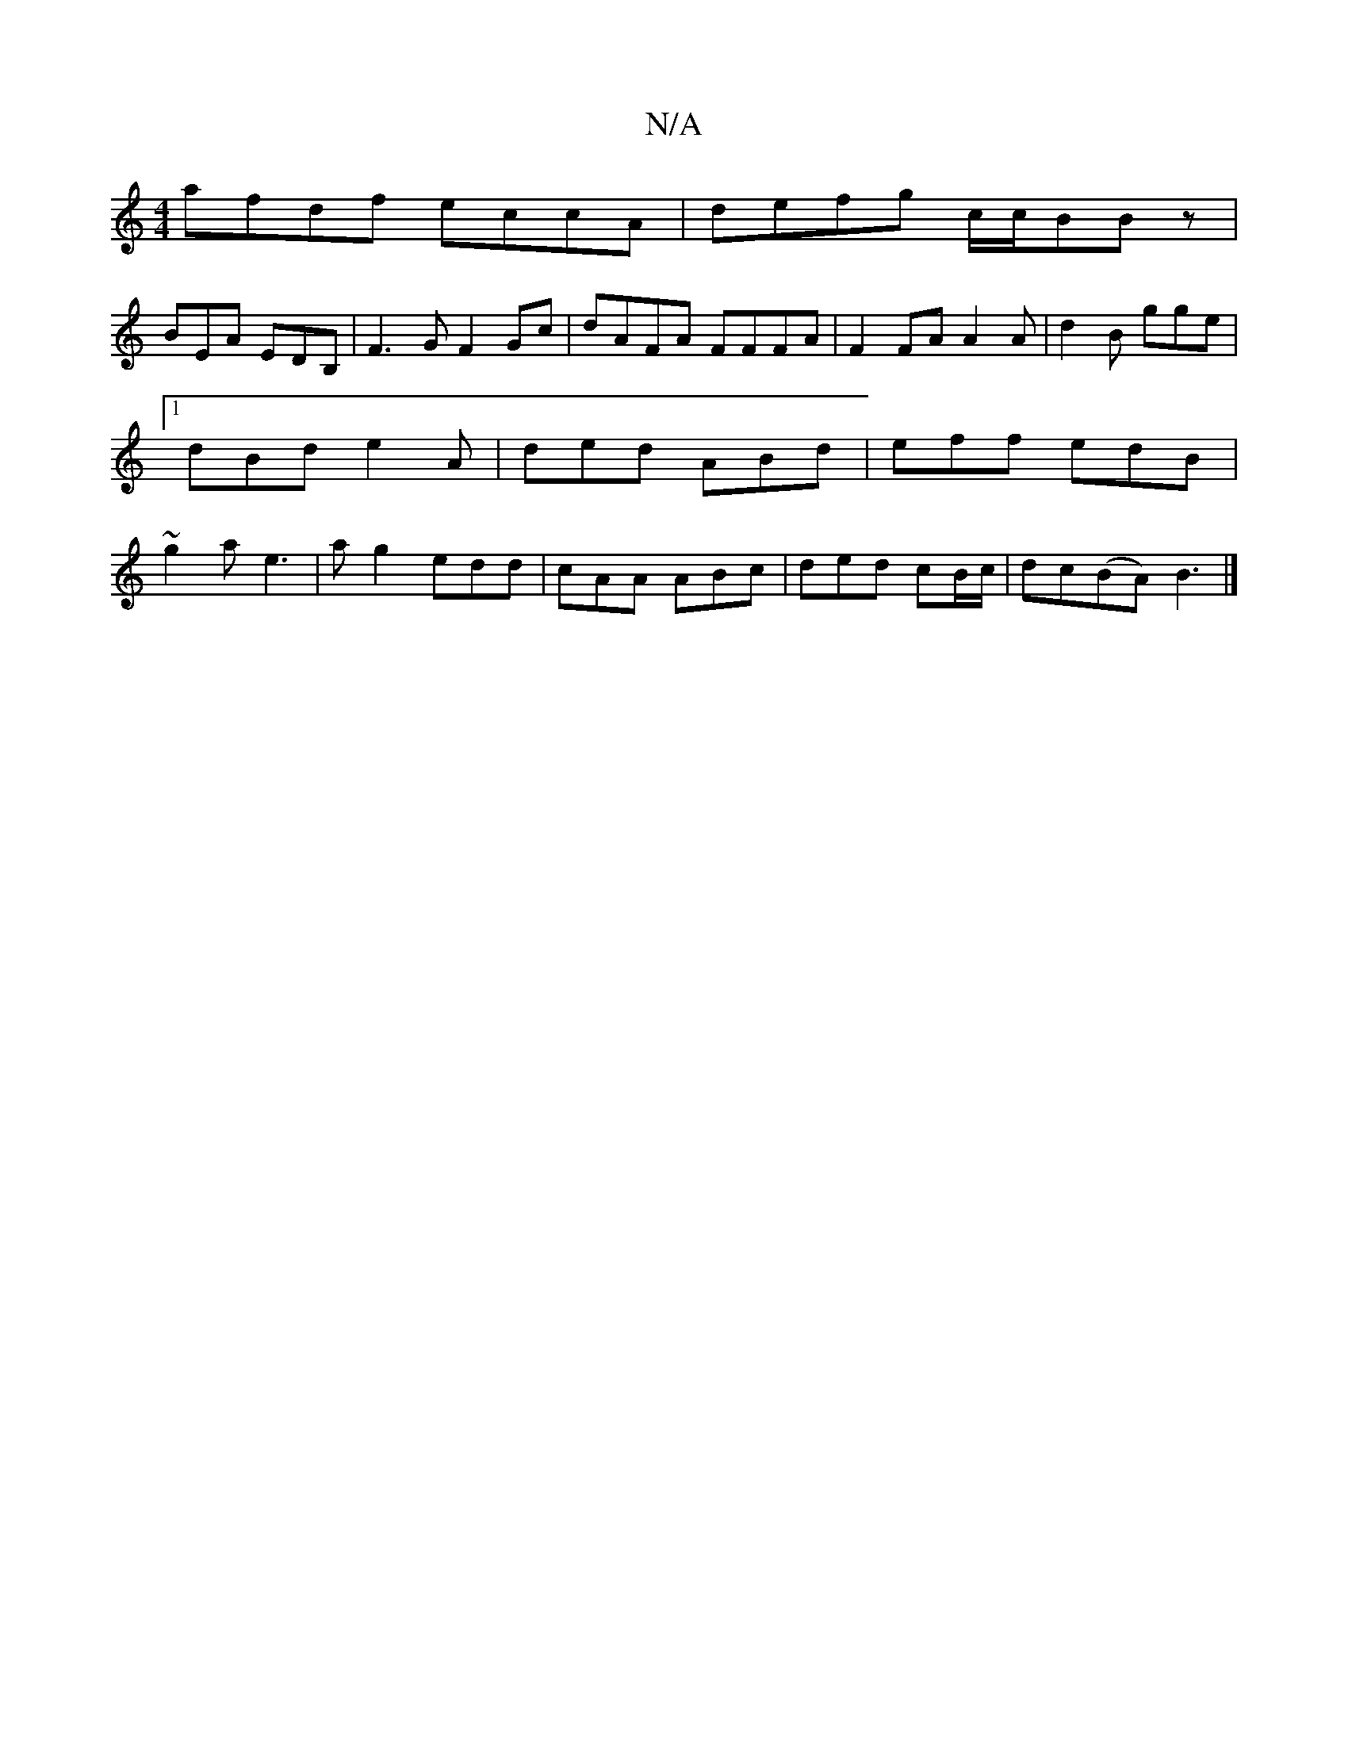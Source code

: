 X:1
T:N/A
M:4/4
R:N/A
K:Cmajor
afdf eccA|defg c/c/BBz |
BEA EDB,|F3G F2 Gc|dAFA FFFA|F2FA A2A|d2 B gge|1 dBd e2A|ded ABd|eff edB|~g2a e3|ag2 edd|cAA ABc|ded cB/c/|dc(BA) B3|]

c|Bg ga eA A| BA G2 AB | D2 D2 FE D2|DA (3Bcd BdcA|Begf